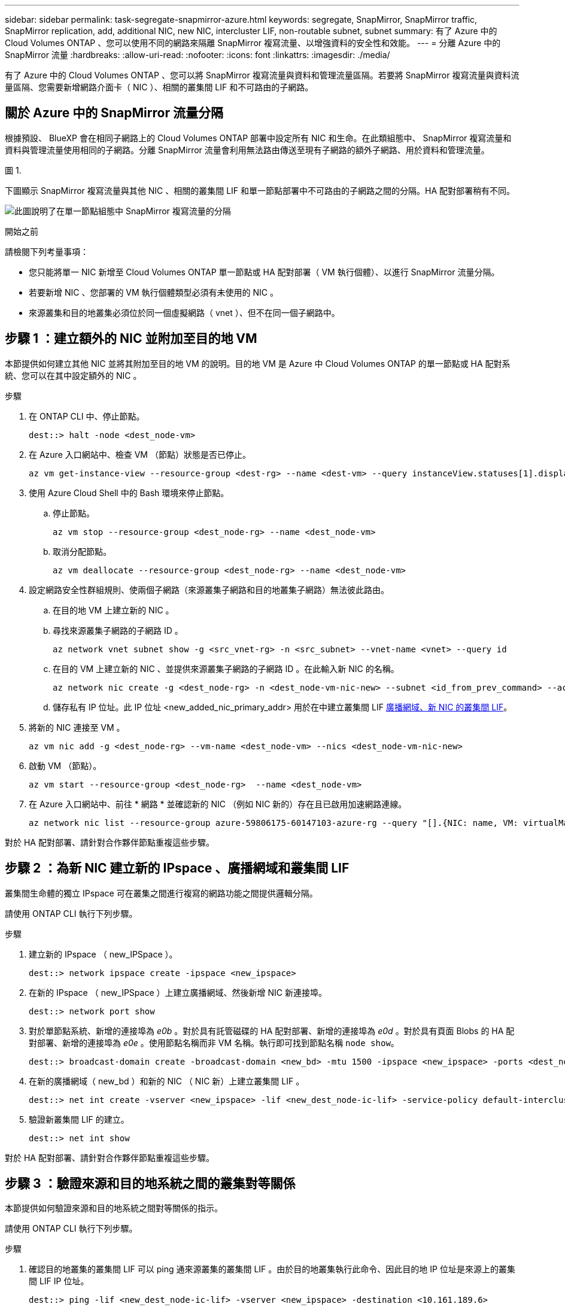 ---
sidebar: sidebar 
permalink: task-segregate-snapmirror-azure.html 
keywords: segregate, SnapMirror, SnapMirror traffic, SnapMirror replication, add, additional NIC, new NIC, intercluster LIF, non-routable subnet, subnet 
summary: 有了 Azure 中的 Cloud Volumes ONTAP 、您可以使用不同的網路來隔離 SnapMirror 複寫流量、以增強資料的安全性和效能。 
---
= 分離 Azure 中的 SnapMirror 流量
:hardbreaks:
:allow-uri-read: 
:nofooter: 
:icons: font
:linkattrs: 
:imagesdir: ./media/


[role="lead"]
有了 Azure 中的 Cloud Volumes ONTAP 、您可以將 SnapMirror 複寫流量與資料和管理流量區隔。若要將 SnapMirror 複寫流量與資料流量區隔、您需要新增網路介面卡（ NIC ）、相關的叢集間 LIF 和不可路由的子網路。



== 關於 Azure 中的 SnapMirror 流量分隔

根據預設、 BlueXP 會在相同子網路上的 Cloud Volumes ONTAP 部署中設定所有 NIC 和生命。在此類組態中、 SnapMirror 複寫流量和資料與管理流量使用相同的子網路。分離 SnapMirror 流量會利用無法路由傳送至現有子網路的額外子網路、用於資料和管理流量。

.圖 1.
下圖顯示 SnapMirror 複寫流量與其他 NIC 、相關的叢集間 LIF 和單一節點部署中不可路由的子網路之間的分隔。HA 配對部署稍有不同。

image:diagram-segregate-snapmirror-traffic.png["此圖說明了在單一節點組態中 SnapMirror 複寫流量的分隔"]

.開始之前
請檢閱下列考量事項：

* 您只能將單一 NIC 新增至 Cloud Volumes ONTAP 單一節點或 HA 配對部署（ VM 執行個體）、以進行 SnapMirror 流量分隔。
* 若要新增 NIC 、您部署的 VM 執行個體類型必須有未使用的 NIC 。
* 來源叢集和目的地叢集必須位於同一個虛擬網路（ vnet ）、但不在同一個子網路中。




== 步驟 1 ：建立額外的 NIC 並附加至目的地 VM

本節提供如何建立其他 NIC 並將其附加至目的地 VM 的說明。目的地 VM 是 Azure 中 Cloud Volumes ONTAP 的單一節點或 HA 配對系統、您可以在其中設定額外的 NIC 。

.步驟
. 在 ONTAP CLI 中、停止節點。
+
[source, cli]
----
dest::> halt -node <dest_node-vm>
----
. 在 Azure 入口網站中、檢查 VM （節點）狀態是否已停止。
+
[source, cli]
----
az vm get-instance-view --resource-group <dest-rg> --name <dest-vm> --query instanceView.statuses[1].displayStatus
----
. 使用 Azure Cloud Shell 中的 Bash 環境來停止節點。
+
.. 停止節點。
+
[source, cli]
----
az vm stop --resource-group <dest_node-rg> --name <dest_node-vm>
----
.. 取消分配節點。
+
[source, cli]
----
az vm deallocate --resource-group <dest_node-rg> --name <dest_node-vm>
----


. 設定網路安全性群組規則、使兩個子網路（來源叢集子網路和目的地叢集子網路）無法彼此路由。
+
.. 在目的地 VM 上建立新的 NIC 。
.. 尋找來源叢集子網路的子網路 ID 。
+
[source, cli]
----
az network vnet subnet show -g <src_vnet-rg> -n <src_subnet> --vnet-name <vnet> --query id
----
.. 在目的 VM 上建立新的 NIC 、並提供來源叢集子網路的子網路 ID 。在此輸入新 NIC 的名稱。
+
[source, cli]
----
az network nic create -g <dest_node-rg> -n <dest_node-vm-nic-new> --subnet <id_from_prev_command> --accelerated-networking true
----
.. 儲存私有 IP 位址。此 IP 位址 <new_added_nic_primary_addr> 用於在中建立叢集間 LIF <<Step 2: Create a new IPspace,廣播網域、新 NIC 的叢集間 LIF>>。


. 將新的 NIC 連接至 VM 。
+
[source, cli]
----
az vm nic add -g <dest_node-rg> --vm-name <dest_node-vm> --nics <dest_node-vm-nic-new>
----
. 啟動 VM （節點）。
+
[source, cli]
----
az vm start --resource-group <dest_node-rg>  --name <dest_node-vm>
----
. 在 Azure 入口網站中、前往 * 網路 * 並確認新的 NIC （例如 NIC 新的）存在且已啟用加速網路連線。
+
[source, cli]
----
az network nic list --resource-group azure-59806175-60147103-azure-rg --query "[].{NIC: name, VM: virtualMachine.id}"
----


對於 HA 配對部署、請針對合作夥伴節點重複這些步驟。



== 步驟 2 ：為新 NIC 建立新的 IPspace 、廣播網域和叢集間 LIF

叢集間生命體的獨立 IPspace 可在叢集之間進行複寫的網路功能之間提供邏輯分隔。

請使用 ONTAP CLI 執行下列步驟。

.步驟
. 建立新的 IPspace （ new_IPSpace ）。
+
[source, cli]
----
dest::> network ipspace create -ipspace <new_ipspace>
----
. 在新的 IPspace （ new_IPSpace ）上建立廣播網域、然後新增 NIC 新連接埠。
+
[source, cli]
----
dest::> network port show
----
. 對於單節點系統、新增的連接埠為 _e0b_ 。對於具有託管磁碟的 HA 配對部署、新增的連接埠為 _e0d_ 。對於具有頁面 Blobs 的 HA 配對部署、新增的連接埠為 _e0e_ 。使用節點名稱而非 VM 名稱。執行即可找到節點名稱 `node show`。
+
[source, cli]
----
dest::> broadcast-domain create -broadcast-domain <new_bd> -mtu 1500 -ipspace <new_ipspace> -ports <dest_node-cot-vm:e0b>
----
. 在新的廣播網域（ new_bd ）和新的 NIC （ NIC 新）上建立叢集間 LIF 。
+
[source, cli]
----
dest::> net int create -vserver <new_ipspace> -lif <new_dest_node-ic-lif> -service-policy default-intercluster -address <new_added_nic_primary_addr> -home-port <e0b> -home-node <node> -netmask <new_netmask_ip> -broadcast-domain <new_bd>
----
. 驗證新叢集間 LIF 的建立。
+
[source, cli]
----
dest::> net int show
----


對於 HA 配對部署、請針對合作夥伴節點重複這些步驟。



== 步驟 3 ：驗證來源和目的地系統之間的叢集對等關係

本節提供如何驗證來源和目的地系統之間對等關係的指示。

請使用 ONTAP CLI 執行下列步驟。

.步驟
. 確認目的地叢集的叢集間 LIF 可以 ping 通來源叢集的叢集間 LIF 。由於目的地叢集執行此命令、因此目的地 IP 位址是來源上的叢集間 LIF IP 位址。
+
[source, cli]
----
dest::> ping -lif <new_dest_node-ic-lif> -vserver <new_ipspace> -destination <10.161.189.6>
----
. 確認來源叢集的叢集間 LIF 可以 ping 通目的地叢集的叢集間 LIF 。目的地是在目的地上建立的新 NIC 的 IP 位址。
+
[source, cli]
----
src::> ping -lif <src_node-ic-lif> -vserver <src_svm> -destination <10.161.189.18>
----


對於 HA 配對部署、請針對合作夥伴節點重複這些步驟。



== 步驟 4 ：在來源與目的地系統之間建立 SVM 對等關係

本節提供如何在來源與目的地系統之間建立 SVM 對等關係的指示。

請使用 ONTAP CLI 執行下列步驟。

.步驟
. 使用來源叢集間 LIF IP 位址做為、在目的地上建立叢集對等關係 `-peer-addrs`。對於 HA 配對、請將兩個節點的來源叢集間 LIF IP 位址列為 `-peer-addrs`。
+
[source, cli]
----
dest::> cluster peer create -peer-addrs <10.161.189.6> -ipspace <new_ipspace>
----
. 輸入並確認通行密碼。
. 使用目的地叢集 LIF IP 位址做為、在來源上建立叢集對等關係 `peer-addrs`。對於 HA 配對、請將兩個節點的目的地叢集間 LIF IP 位址列為 `-peer-addrs`。
+
[source, cli]
----
src::> cluster peer create -peer-addrs <10.161.189.18>
----
. 輸入並確認通行密碼。
. 檢查叢集是否已對等連接。
+
[source, cli]
----
src::> cluster peer show
----
+
在可用度欄位中成功的對等顯示 * 可用 * 。

. 在目的地上建立 SVM 對等關係。來源和目的地 SVM 都應該是資料 SVM 。
+
[source, cli]
----
dest::> vserver peer create -vserver <dest_svm> -peer-vserver <src_svm> -peer-cluster <src_cluster> -applications snapmirror``
----
. 接受 SVM 對等關係。
+
[source, cli]
----
src::> vserver peer accept -vserver <src_svm> -peer-vserver <dest_svm>
----
. 請檢查 SVM 是否有問題。
+
[source, cli]
----
dest::> vserver peer show
----
+
對等狀態顯示 *`peered`* 並顯示對等應用程式 *`snapmirror`*。





== 步驟 5 ：在來源與目的地系統之間建立 SnapMirror 複寫關係

本節提供如何在來源與目的地系統之間建立 SnapMirror 複寫關係的指示。

請使用 ONTAP CLI 執行下列步驟。

.步驟
. 在目的地 SVM 上建立資料保護的 Volume 。
+
[source, cli]
----
dest::> vol create -volume <new_dest_vol> -vserver <dest_svm> -type DP -size <10GB> -aggregate <aggr1>
----
. 在目的地上建立 SnapMirror 複寫關係、其中包括 SnapMirror 原則和複寫排程。
+
[source, cli]
----
dest::> snapmirror create -source-path src_svm:src_vol  -destination-path  dest_svm:new_dest_vol -vserver dest_svm -policy MirrorAllSnapshots -schedule 5min
----
. 初始化目的地上的 SnapMirror 複寫關係。
+
[source, cli]
----
dest::> snapmirror initialize -destination-path  <dest_svm:new_dest_vol>
----
. 在 ONTAP CLI 中、執行下列命令以驗證 SnapMirror 關係狀態：
+
[source, cli]
----
dest::> snapmirror show
----
+
關係狀態為 `Snapmirrored` 而關係的健全狀況就是 `true`。

. 可選：在 ONTAP CLI 中，運行以下命令查看 SnapMirror 關係的操作歷史記錄。
+
[source, cli]
----
dest::> snapmirror show-history
----


或者、您可以掛載來源和目的地磁碟區、將檔案寫入來源磁碟區、並驗證磁碟區是否正在複寫到目的地。
